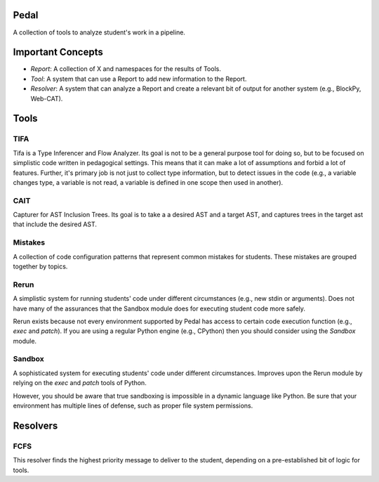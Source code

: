 Pedal
=====

A collection of tools to analyze student's work in a pipeline.

Important Concepts
==================

* *Report*: A collection of X and namespaces for the results of Tools.
* *Tool*: A system that can use a Report to add new information to the Report.
* *Resolver*: A system that can analyze a Report and create a relevant bit of output for another system (e.g., BlockPy, Web-CAT).

Tools
=====

TIFA
----

Tifa is a Type Inferencer and Flow Analyzer. Its goal is not to be a general purpose tool for doing so, but to be focused on simplistic code written in pedagogical settings. This means that it can make a lot of assumptions and forbid a lot of features. Further, it's primary job is not just to collect type information, but to detect issues in the code (e.g., a variable changes type, a variable is not read, a variable is defined in one scope then used in another).

CAIT
----

Capturer for AST Inclusion Trees. Its goal is to take a a desired AST and a target AST, and captures trees in the target ast that include the desired AST.

Mistakes
--------

A collection of code configuration patterns that represent common mistakes for students. These mistakes are grouped together by topics.

Rerun
-----
A simplistic system for running students' code under different circumstances (e.g., new stdin or arguments). Does not have many of the assurances that the Sandbox module does for executing student code more safely.

Rerun exists because not every environment supported by Pedal has access to certain code execution function (e.g., `exec` and `patch`). If you are using a regular Python engine (e.g., CPython) then you should consider using the `Sandbox` module.

Sandbox
-------

A sophisticated system for executing students' code under different circumstances. Improves upon the Rerun module by relying on the `exec` and `patch` tools of Python.

However, you should be aware that true sandboxing is impossible in a dynamic language like Python. Be sure that your environment has multiple lines of defense, such as proper file system permissions.

Resolvers
=========

FCFS
----

This resolver finds the highest priority message to deliver to the student, depending on a pre-established bit of logic for tools.